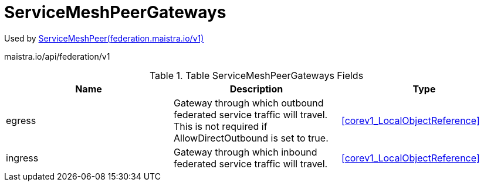 

= ServiceMeshPeerGateways

:toc: right

Used by link:federation.maistra.io_ServiceMeshPeer_v1.adoc[ServiceMeshPeer(federation.maistra.io/v1)]

maistra.io/api/federation/v1

.Table ServiceMeshPeerGateways Fields
|===
| Name | Description | Type

| egress
| Gateway through which outbound federated service traffic will travel. This is not required if AllowDirectOutbound is set to true.
| <<corev1_LocalObjectReference>>

| ingress
| Gateway through which inbound federated service traffic will travel.
| <<corev1_LocalObjectReference>>

|===


